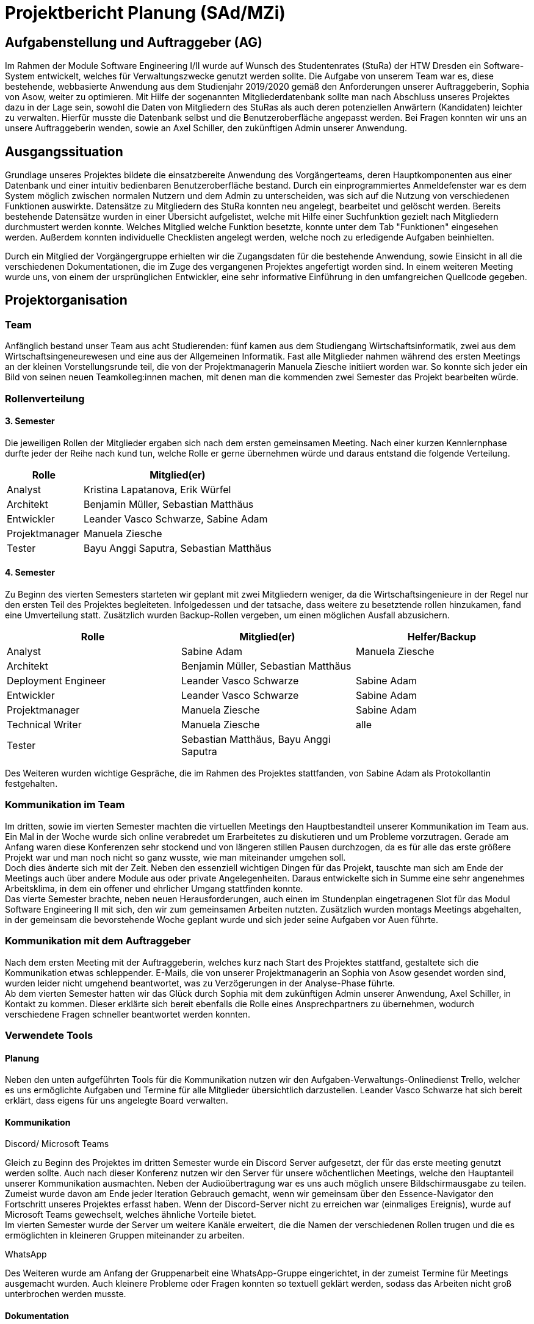 //rund 4 Seiten am Ende

= Projektbericht Planung (SAd/MZi)

//Manuela Ziesche <manuela.ziesche@htw-dresden.de>; Sabine Adam <sabineelisabeth.adam@htw-dresden.de>
//{localdatetime}

:toc: 
:toc-title: Inhaltsverzeichnis
:source-highlighter: highlightjs

== Aufgabenstellung und Auftraggeber (AG)

Im Rahmen der Module Software Engineering I/II wurde auf Wunsch des Studentenrates (StuRa) der HTW Dresden ein Software-System entwickelt, welches für Verwaltungszwecke genutzt werden sollte. Die Aufgabe von unserem Team war es, diese bestehende, webbasierte Anwendung aus dem Studienjahr 2019/2020 gemäß den Anforderungen unserer Auftraggeberin, Sophia von Asow, weiter zu optimieren. Mit Hilfe der sogenannten Mitgliederdatenbank sollte man nach Abschluss unseres Projektes dazu in der Lage sein, sowohl die Daten von Mitgliedern des StuRas als auch deren potenziellen Anwärtern (Kandidaten) leichter zu verwalten. Hierfür musste die Datenbank selbst und die Benutzeroberfläche angepasst werden. Bei Fragen konnten wir uns an unsere Auftraggeberin wenden, sowie an Axel Schiller, den zukünftigen Admin unserer Anwendung.

== Ausgangssituation

Grundlage unseres Projektes bildete die einsatzbereite Anwendung des Vorgängerteams, deren Hauptkomponenten aus einer Datenbank und einer intuitiv bedienbaren Benutzeroberfläche bestand. Durch ein einprogrammiertes Anmeldefenster war es dem System möglich zwischen normalen Nutzern und dem Admin zu unterscheiden, was sich auf die Nutzung von verschiedenen Funktionen auswirkte. Datensätze zu Mitgliedern des StuRa konnten neu angelegt, bearbeitet und gelöscht werden. Bereits bestehende Datensätze wurden in einer Übersicht aufgelistet, welche mit Hilfe einer Suchfunktion gezielt nach Mitgliedern durchmustert werden konnte. Welches Mitglied welche Funktion besetzte, konnte unter dem Tab "Funktionen" eingesehen werden. Außerdem konnten individuelle Checklisten angelegt werden, welche noch zu erledigende Aufgaben beinhielten.

Durch ein Mitglied der Vorgängergruppe erhielten wir die Zugangsdaten für die bestehende Anwendung, sowie Einsicht in all die verschiedenen Dokumentationen, die im Zuge des vergangenen Projektes angefertigt worden sind. In einem weiteren Meeting wurde uns, von einem der ursprünglichen Entwickler, eine sehr informative Einführung in den umfangreichen Quellcode gegeben.

== Projektorganisation

=== Team

Anfänglich bestand unser Team aus acht Studierenden: fünf kamen aus dem Studiengang Wirtschaftsinformatik, zwei aus dem Wirtschaftsingeneurewesen und eine aus der Allgemeinen Informatik. Fast alle Mitglieder nahmen während des ersten Meetings an der kleinen Vorstellungsrunde teil, die von der Projektmanagerin Manuela Ziesche initiiert worden war. So konnte sich jeder ein Bild von seinen neuen Teamkolleg:innen machen, mit denen man die kommenden zwei Semester das Projekt bearbeiten würde.

=== Rollenverteilung
==== 3. Semester

Die jeweiligen Rollen der Mitglieder ergaben sich nach dem ersten gemeinsamen Meeting. Nach einer kurzen Kennlernphase durfte jeder der Reihe nach kund tun, welche Rolle er gerne übernehmen würde und daraus entstand die folgende Verteilung.

[cols="2,5"]
|===
| Rolle         | Mitglied(er)

| Analyst       | Kristina Lapatanova, Erik Würfel
| Architekt     | Benjamin Müller, Sebastian Matthäus
| Entwickler    | Leander Vasco Schwarze, Sabine Adam
| Projektmanager| Manuela Ziesche
| Tester        | Bayu Anggi Saputra, Sebastian Matthäus
|===

==== 4. Semester

Zu Beginn des vierten Semesters starteten wir geplant mit zwei Mitgliedern weniger, da die Wirtschaftsingenieure in der Regel nur den ersten Teil des Projektes begleiteten. Infolgedessen und der tatsache, dass weitere zu besetztende rollen hinzukamen, fand eine Umverteilung statt. Zusätzlich wurden Backup-Rollen vergeben, um einen möglichen Ausfall abzusichern.

//[cols="2, 6"]
|===
| Rolle                 | Mitglied(er)                          | Helfer/Backup

| Analyst               | Sabine Adam                           | Manuela Ziesche
| Architekt             | Benjamin Müller, Sebastian Matthäus   |
| Deployment Engineer   | Leander Vasco Schwarze                | Sabine Adam
| Entwickler            | Leander Vasco Schwarze                | Sabine Adam
| Projektmanager        | Manuela Ziesche                       | Sabine Adam
| Technical Writer      | Manuela Ziesche                       | alle
| Tester                | Sebastian Matthäus, Bayu Anggi Saputra|
|===

Des Weiteren wurden wichtige Gespräche, die im Rahmen des Projektes stattfanden, von Sabine Adam als Protokollantin festgehalten.

=== Kommunikation im Team

Im dritten, sowie im vierten Semester machten die virtuellen Meetings den Hauptbestandteil unserer Kommunikation im Team aus. Ein Mal in der Woche wurde sich online verabredet um Erarbeitetes zu diskutieren und um Probleme vorzutragen. Gerade am Anfang waren diese Konferenzen sehr stockend und von längeren stillen Pausen durchzogen, da es für alle das erste größere Projekt war und man noch nicht so ganz wusste, wie man miteinander umgehen soll. +
Doch dies änderte sich mit der Zeit. Neben den essenziell wichtigen Dingen für das Projekt, tauschte man sich am Ende der Meetings auch über andere Module aus oder private Angelegenheiten. Daraus entwickelte sich in Summe eine sehr angenehmes Arbeitsklima, in dem ein offener und ehrlicher Umgang stattfinden konnte. +
Das vierte Semester brachte, neben neuen Herausforderungen, auch einen im Stundenplan eingetragenen Slot für das Modul Software Engineering II mit sich, den wir zum gemeinsamen Arbeiten nutzten. Zusätzlich wurden montags Meetings abgehalten, in der gemeinsam die bevorstehende Woche geplant wurde und sich jeder seine Aufgaben vor Auen führte.

=== Kommunikation mit dem Auftraggeber

Nach dem ersten Meeting mit der Auftraggeberin, welches kurz nach Start des Projektes stattfand, gestaltete sich die Kommunikation etwas schleppender. E-Mails, die von unserer Projektmanagerin an Sophia von Asow gesendet worden sind, wurden leider nicht umgehend beantwortet, was zu Verzögerungen in der Analyse-Phase führte. +
Ab dem vierten Semester hatten wir das Glück durch Sophia mit dem zukünftigen Admin unserer Anwendung, Axel Schiller, in Kontakt zu kommen. Dieser erklärte sich bereit ebenfalls die Rolle eines Ansprechpartners zu übernehmen, wodurch verschiedene Fragen schneller beantwortet werden konnten. 

=== Verwendete Tools

==== Planung

Neben den unten aufgeführten Tools für die Kommunikation nutzen wir den Aufgaben-Verwaltungs-Onlinedienst Trello, welcher es uns ermöglichte  Aufgaben und Termine für alle Mitglieder übersichtlich darzustellen. Leander Vasco Schwarze hat sich bereit erklärt, dass eigens für uns angelegte Board verwalten.

==== Kommunikation

.Discord/ Microsoft Teams
Gleich zu Beginn des Projektes im dritten Semester wurde ein Discord Server aufgesetzt, der für das erste meeting genutzt werden sollte. Auch nach dieser Konferenz nutzen wir den Server für unsere wöchentlichen Meetings, welche den Hauptanteil unserer Kommunikation ausmachten. Neben der Audioübertragung war es uns auch möglich unsere Bildschirmausgabe zu teilen. Zumeist wurde davon am Ende jeder Iteration Gebrauch gemacht, wenn wir gemeinsam über den Essence-Navigator den Fortschritt unseres Projektes erfasst haben. Wenn der Discord-Server nicht zu erreichen war (einmaliges Ereignis), wurde auf Microsoft Teams gewechselt, welches ähnliche Vorteile bietet. +
Im vierten Semester wurde der Server um weitere Kanäle erweitert, die die Namen der verschiedenen Rollen trugen und die es ermöglichten in kleineren Gruppen miteinander zu arbeiten.

.WhatsApp
Des Weiteren wurde am Anfang der Gruppenarbeit eine WhatsApp-Gruppe eingerichtet, in der zumeist Termine für Meetings ausgemacht wurden. Auch kleinere Probleme oder Fragen konnten so textuell geklärt werden, sodass das Arbeiten nicht groß unterbrochen werden musste.

.E-Mail



==== Dokumentation

[cols="3, 5"]
|===
| Tool                  | Verwendungszweck

| git/ Github           | Verwaltung der Dateien
| Asciidoc              | Verfassung schriftlicher Dokumentationen
| Sphinx                | automatische generierung der codedokumentation
| Paint.net/ Photoshop  | Bearbeitung von Bilder
| Diagrams.net          |Erstellung von Diagrammen
|===

== Eingesetzte Techniken und Praktiken



//----------------------------------------------------------------

==== Kommunikation zum Auftraggeber
Die Kommunikation mit den Auftraggebern hat sich am Anfang etwas schwieriger gestaltet, weil Sophia auf ihre E-Mail nicht immer gleich geantwortet hat. Aber durch das Hinzukommen von Axel klären sich mit ihm viele Probleme einfach viel schneller. 
Die Meetings mit den Stakeholdern halten wir auch über unseren Discord-Server ab, wofür wir den Stakeholdern einfach den Link per Mail zuschicken und diese sich einwählen können. Bei der Erweiterung des Discord-Servers haben wir öffentliche und private Channel hinzugefügt, um beispielsweise unseren Auftraggebern nicht unsere komplette Kommunikation darzustellen. 
 
=== Eingesetzte Tools in der Projektarbeit
Planung: 
Dokumentation:

== Projekttechniken/Projektpraktiken
=== Eingesetzte Techniken und Praktiken im Projekt
